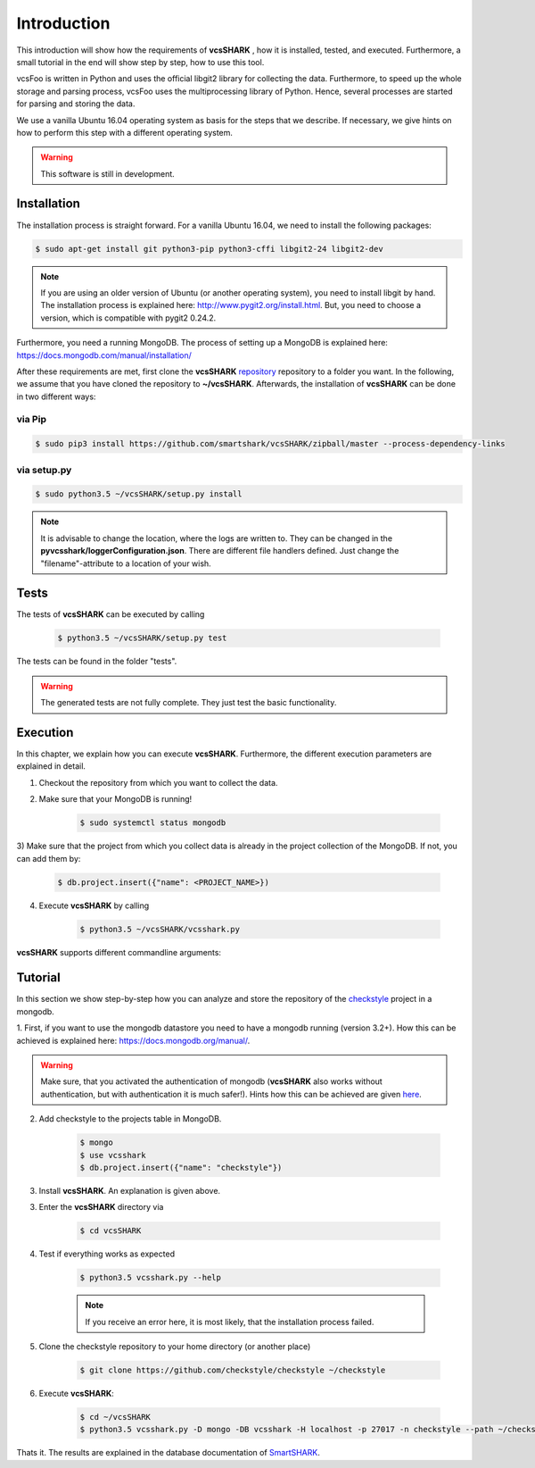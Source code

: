 ============
Introduction
============

This introduction will show how the requirements of **vcsSHARK** , how it is installed, tested, and executed. Furthermore,
a small tutorial in the end will show step by step, how to use this tool.

vcsFoo is written in Python and uses the official libgit2 library for collecting the data. Furthermore,
to speed up the whole storage and parsing process, vcsFoo uses the multiprocessing library of Python. Hence, several
processes are started for parsing and storing the data.

We use a vanilla Ubuntu 16.04 operating system as basis for the steps that we describe. If necessary, we give hints
on how to perform this step with a different operating system.


.. WARNING:: This software is still in development.


.. _installation:

Installation
============
The installation process is straight forward. For a vanilla Ubuntu 16.04, we need to install the following packages:

.. code-block:: bash

	$ sudo apt-get install git python3-pip python3-cffi libgit2-24 libgit2-dev

.. NOTE::
	If you are using an older version of Ubuntu (or another operating system), you need to install libgit by hand.
	The installation process is explained here: http://www.pygit2.org/install.html.
	But, you need to choose a version, which is compatible with pygit2 0.24.2.


Furthermore, you need a running MongoDB. The process of setting up a MongoDB is explained here: https://docs.mongodb.com/manual/installation/


After these requirements are met, first clone the **vcsSHARK** `repository <https://github.com/smartshark/vcsSHARK/>`_ repository
to a folder you want. In the following, we assume that you have cloned the repository to **~/vcsSHARK**. Afterwards,
the installation of **vcsSHARK** can be done in two different ways:

via Pip
-------
.. code-block:: bash

	$ sudo pip3 install https://github.com/smartshark/vcsSHARK/zipball/master --process-dependency-links

via setup.py
------------
.. code-block:: bash

	$ sudo python3.5 ~/vcsSHARK/setup.py install



.. NOTE::
	It is advisable to change the location, where the logs are written to.
	They can be changed in the **pyvcsshark/loggerConfiguration.json**. There are different file handlers defined.
	Just change the "filename"-attribute to a location of your wish.


Tests
=====
The tests of **vcsSHARK** can be executed by calling

	.. code-block:: bash

		$ python3.5 ~/vcsSHARK/setup.py test

The tests can be found in the folder "tests". 

.. WARNING:: The generated tests are not fully complete. They just test the basic functionality.


Execution
==========
In this chapter, we explain how you can execute **vcsSHARK**. Furthermore, the different execution parameters are
explained in detail.

1) Checkout the repository from which you want to collect the data.

2) Make sure that your MongoDB is running!

	.. code-block:: bash

		$ sudo systemctl status mongodb

3) Make sure that the project from which you collect data is already in the project collection of the MongoDB. If not,
you can add them by:

	.. code-block:: bash

		$ db.project.insert({"name": <PROJECT_NAME>})


4) Execute **vcsSHARK** by calling

	.. code-block:: bash

		$ python3.5 ~/vcsSHARK/vcsshark.py


**vcsSHARK** supports different commandline arguments:

.. option:: --help, -h

	shows the help page for this command

.. option:: --version, -v

	shows the version

.. option:: --db-driver <DRIVER>, -D <DRIVER>

	output datastore driver. Currently only mongodb is supported

.. option:: --db-user <USER>, -U <USER>

	datastore user name

.. option:: --db-password <PASSWORD>, -P <PASSWORD>

	datastore password

.. option:: --db-database <DATABASENAME>, -DB <DATABASENAME>

	database name (e.g., name of the mongodb database that should be used)

.. option:: --db-hostname <HOSTNAME>, -H <HOSTNAME>

	hostname, where the datastore runs on

.. option:: --db-port <PORT>, -p <PORT>

	port, where the datastore runs on

.. option:: --db-authentication <DB_AUTHENTICATION> -a <DB_AUTHENTICATION>

	name of the authentication database

.. option:: --debug <DEBUG_LEVEL>, -d <DEBUG_LEVEL>

	Debug level (INFO, DEBUG, WARNING, ERROR)

.. option:: --project-name <PROJECT_NAME>

	Name of the project, from which the data is collected

.. option:: --path <PATH>

	Path to the checked out repository directory


Tutorial
========

In this section we show step-by-step how you can analyze and store the repository of the
`checkstyle <https://github.com/checkstyle/checkstyle>`_ project in a mongodb.

1.	First, if you want to use the mongodb datastore you need to have a mongodb running (version 3.2+).
How this can be achieved is explained here: https://docs.mongodb.org/manual/.

.. WARNING::
	Make sure, that you activated the authentication of mongodb
	(**vcsSHARK** also works without authentication, but with authentication it is much safer!).
	Hints how this can be achieved are given `here <https://docs.mongodb.org/manual/core/authentication/>`_.

2. Add checkstyle to the projects table in MongoDB.

	.. code-block:: bash

		$ mongo
		$ use vcsshark
		$ db.project.insert({"name": "checkstyle"})

3. Install **vcsSHARK**. An explanation is given above.

3. Enter the **vcsSHARK** directory via

	.. code-block:: bash

		$ cd vcsSHARK

4. Test if everything works as expected

	.. code-block:: bash

		$ python3.5 vcsshark.py --help

	.. NOTE:: If you receive an error here, it is most likely, that the installation process failed.

5. Clone the checkstyle repository to your home directory (or another place)

	.. code-block:: bash

		$ git clone https://github.com/checkstyle/checkstyle ~/checkstyle

6. Execute **vcsSHARK**:

	.. code-block:: bash

		$ cd ~/vcsSHARK
		$ python3.5 vcsshark.py -D mongo -DB vcsshark -H localhost -p 27017 -n checkstyle --path ~/checkstyle


Thats it. The results are explained in the database documentation
of `SmartSHARK <http://smartshark2.informatik.uni-goettingen.de/documentation/>`_.

